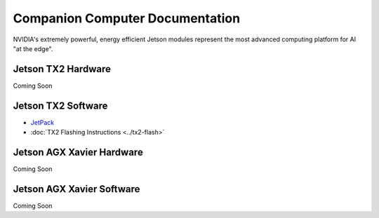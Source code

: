 ================================
Companion Computer Documentation
================================

.. image:: ../images/nvidia-logo.png
   :width: 300
   :align: center

NVIDIA's extremely powerful, energy efficient Jetson modules represent the most advanced computing platform for AI "at the edge".


Jetson TX2 Hardware
-------------------
Coming Soon


Jetson TX2 Software
-------------------
- `JetPack <http://docs.nvidia.com/jetpack-l4t/2_1/content/developertools/mobile/jetpack/jetpack_l4t/2.0/jetpack_l4t_install.htm>`_

- :doc:`TX2 Flashing Instructions <../tx2-flash>`

Jetson AGX Xavier Hardware
--------------------------
Coming Soon

Jetson AGX Xavier Software
--------------------------
Coming Soon

